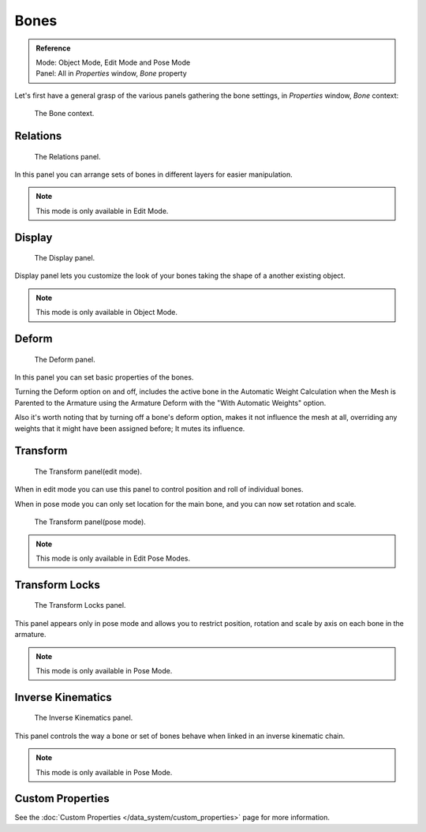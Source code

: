 
*****
Bones
*****

.. admonition:: Reference
   :class: refbox

   | Mode:     Object Mode, Edit Mode and Pose Mode
   | Panel:    All in *Properties* window, *Bone* property


Let's first have a general grasp of the various panels gathering the bone settings,
in *Properties* window, *Bone* context:


.. figure:: /images/RiggingBonePrincipalsBonePropertyWindow.jpg

   The Bone context.


Relations
=========

.. figure:: /images/RiggingEditingBoneCxtRelationsPanel.jpg

   The Relations panel.


In this panel you can arrange sets of bones in different layers for easier manipulation.

.. note::

   This mode is only available in Edit Mode.


Display
=======

.. figure:: /images/RiggingEditingBoneCxtDisplayPanel.jpg

   The Display panel.


Display panel lets you customize the look of your bones taking the shape of a another existing object.

.. note::

   This mode is only available in Object Mode.



Deform
======

.. figure:: /images/RiggingEditingBoneCxtDeformPanel.jpg

   The Deform panel.


In this panel you can set basic properties of the bones.

Turning the Deform option on and off,
includes the active bone in the Automatic Weight Calculation when the Mesh is
Parented to the Armature using the Armature Deform with the "With Automatic Weights" option.

Also it's worth noting that by turning off a bone's deform option, makes it not influence the mesh at all,
overriding any weights that it might have been assigned before; It mutes its influence.


Transform
=========

.. Todo, images are the same

.. figure:: /images/RiggingEditingBoneCxtTransformPanel.jpg

   The Transform panel(edit mode).


When in edit mode you can use this panel to control position and roll of individual bones.

When in pose mode you can only set location for the main bone, and you can now set rotation and scale.


.. figure:: /images/RiggingEditingBoneCxtTransformPPanel.jpg

   The Transform panel(pose mode).

.. note::

   This mode is only available in Edit Pose Modes.


Transform Locks
===============

.. figure:: /images/RiggingEditingBoneCxtTranformLocksPanel.jpg

   The Transform Locks panel.

This panel appears only in pose mode and allows you to restrict position,
rotation and scale by axis on each bone in the armature.

.. note::

   This mode is only available in Pose Mode.


Inverse Kinematics
==================

.. figure:: /images/RiggingEditingBoneCxtInverseKinematicsPanel.jpg

   The Inverse Kinematics panel.


This panel controls the way a bone or set of bones behave when linked in an inverse kinematic chain.

.. note::

   This mode is only available in Pose Mode.


Custom Properties
=================

See the :doc:`Custom Properties </data_system/custom_properties>` page for more information.
